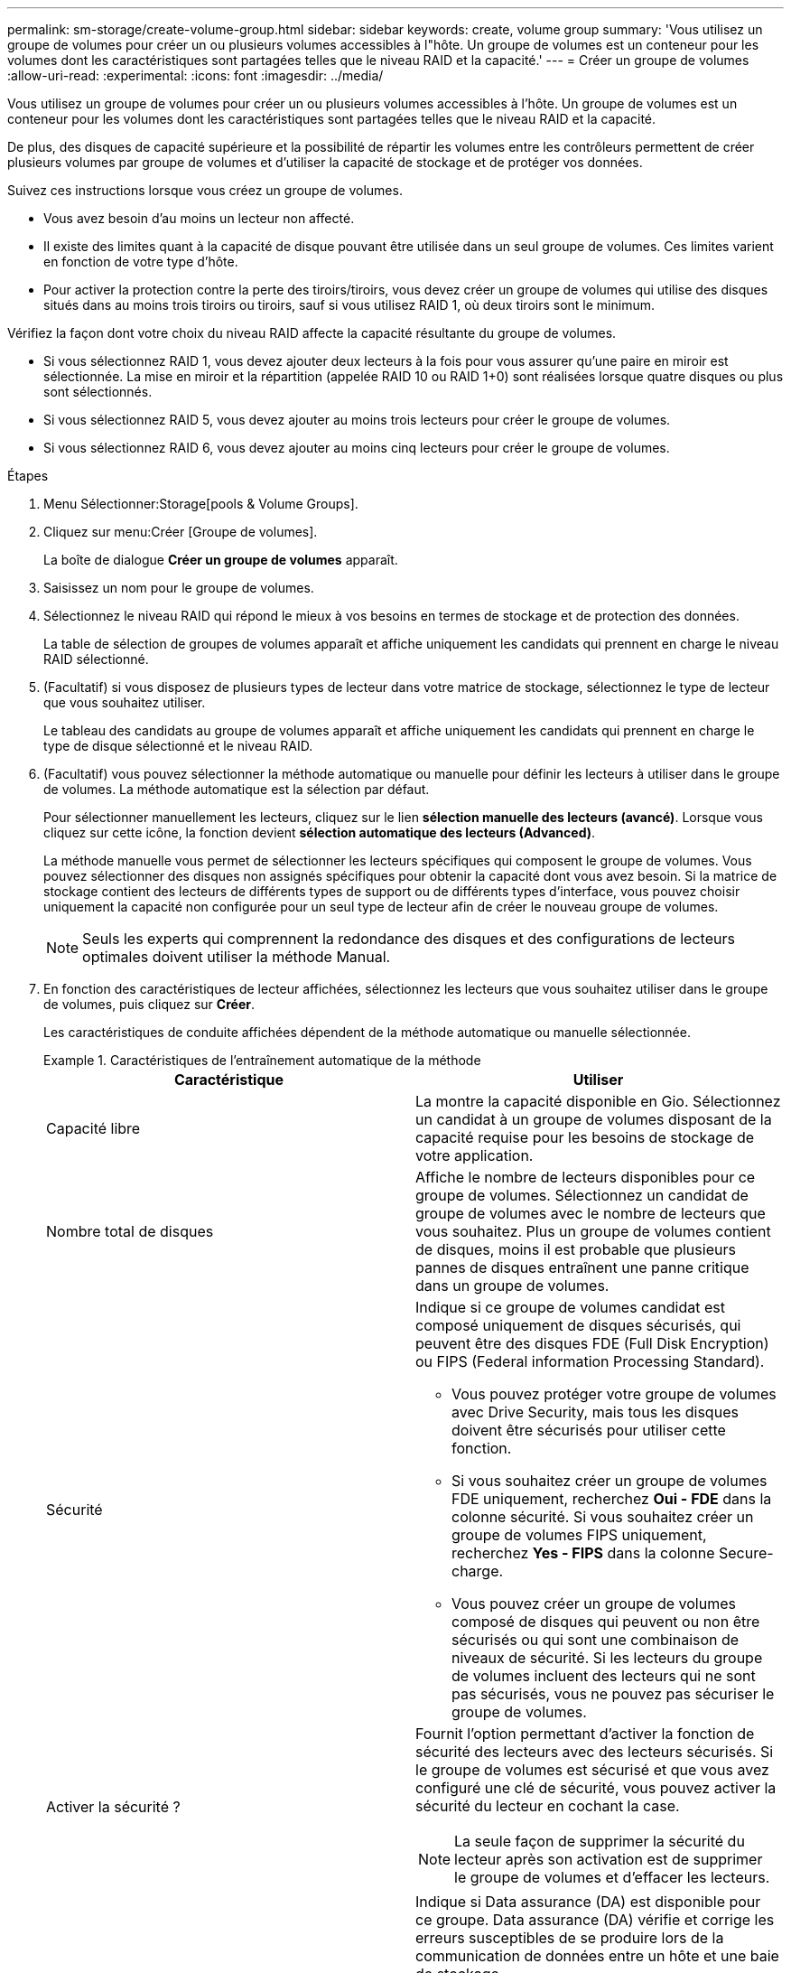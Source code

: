 ---
permalink: sm-storage/create-volume-group.html 
sidebar: sidebar 
keywords: create, volume group 
summary: 'Vous utilisez un groupe de volumes pour créer un ou plusieurs volumes accessibles à l"hôte. Un groupe de volumes est un conteneur pour les volumes dont les caractéristiques sont partagées telles que le niveau RAID et la capacité.' 
---
= Créer un groupe de volumes
:allow-uri-read: 
:experimental: 
:icons: font
:imagesdir: ../media/


[role="lead"]
Vous utilisez un groupe de volumes pour créer un ou plusieurs volumes accessibles à l'hôte. Un groupe de volumes est un conteneur pour les volumes dont les caractéristiques sont partagées telles que le niveau RAID et la capacité.

De plus, des disques de capacité supérieure et la possibilité de répartir les volumes entre les contrôleurs permettent de créer plusieurs volumes par groupe de volumes et d'utiliser la capacité de stockage et de protéger vos données.

Suivez ces instructions lorsque vous créez un groupe de volumes.

* Vous avez besoin d'au moins un lecteur non affecté.
* Il existe des limites quant à la capacité de disque pouvant être utilisée dans un seul groupe de volumes. Ces limites varient en fonction de votre type d'hôte.
* Pour activer la protection contre la perte des tiroirs/tiroirs, vous devez créer un groupe de volumes qui utilise des disques situés dans au moins trois tiroirs ou tiroirs, sauf si vous utilisez RAID 1, où deux tiroirs sont le minimum.


Vérifiez la façon dont votre choix du niveau RAID affecte la capacité résultante du groupe de volumes.

* Si vous sélectionnez RAID 1, vous devez ajouter deux lecteurs à la fois pour vous assurer qu'une paire en miroir est sélectionnée. La mise en miroir et la répartition (appelée RAID 10 ou RAID 1+0) sont réalisées lorsque quatre disques ou plus sont sélectionnés.
* Si vous sélectionnez RAID 5, vous devez ajouter au moins trois lecteurs pour créer le groupe de volumes.
* Si vous sélectionnez RAID 6, vous devez ajouter au moins cinq lecteurs pour créer le groupe de volumes.


.Étapes
. Menu Sélectionner:Storage[pools & Volume Groups].
. Cliquez sur menu:Créer [Groupe de volumes].
+
La boîte de dialogue *Créer un groupe de volumes* apparaît.

. Saisissez un nom pour le groupe de volumes.
. Sélectionnez le niveau RAID qui répond le mieux à vos besoins en termes de stockage et de protection des données.
+
La table de sélection de groupes de volumes apparaît et affiche uniquement les candidats qui prennent en charge le niveau RAID sélectionné.

. (Facultatif) si vous disposez de plusieurs types de lecteur dans votre matrice de stockage, sélectionnez le type de lecteur que vous souhaitez utiliser.
+
Le tableau des candidats au groupe de volumes apparaît et affiche uniquement les candidats qui prennent en charge le type de disque sélectionné et le niveau RAID.

. (Facultatif) vous pouvez sélectionner la méthode automatique ou manuelle pour définir les lecteurs à utiliser dans le groupe de volumes. La méthode automatique est la sélection par défaut.
+
Pour sélectionner manuellement les lecteurs, cliquez sur le lien *sélection manuelle des lecteurs (avancé)*. Lorsque vous cliquez sur cette icône, la fonction devient *sélection automatique des lecteurs (Advanced)*.

+
La méthode manuelle vous permet de sélectionner les lecteurs spécifiques qui composent le groupe de volumes. Vous pouvez sélectionner des disques non assignés spécifiques pour obtenir la capacité dont vous avez besoin. Si la matrice de stockage contient des lecteurs de différents types de support ou de différents types d'interface, vous pouvez choisir uniquement la capacité non configurée pour un seul type de lecteur afin de créer le nouveau groupe de volumes.

+
[NOTE]
====
Seuls les experts qui comprennent la redondance des disques et des configurations de lecteurs optimales doivent utiliser la méthode Manual.

====
. En fonction des caractéristiques de lecteur affichées, sélectionnez les lecteurs que vous souhaitez utiliser dans le groupe de volumes, puis cliquez sur *Créer*.
+
Les caractéristiques de conduite affichées dépendent de la méthode automatique ou manuelle sélectionnée.

+
.Caractéristiques de l'entraînement automatique de la méthode
====
[cols="2*"]
|===
| Caractéristique | Utiliser 


 a| 
Capacité libre
 a| 
La montre la capacité disponible en Gio. Sélectionnez un candidat à un groupe de volumes disposant de la capacité requise pour les besoins de stockage de votre application.



 a| 
Nombre total de disques
 a| 
Affiche le nombre de lecteurs disponibles pour ce groupe de volumes. Sélectionnez un candidat de groupe de volumes avec le nombre de lecteurs que vous souhaitez. Plus un groupe de volumes contient de disques, moins il est probable que plusieurs pannes de disques entraînent une panne critique dans un groupe de volumes.



 a| 
Sécurité
 a| 
Indique si ce groupe de volumes candidat est composé uniquement de disques sécurisés, qui peuvent être des disques FDE (Full Disk Encryption) ou FIPS (Federal information Processing Standard).

** Vous pouvez protéger votre groupe de volumes avec Drive Security, mais tous les disques doivent être sécurisés pour utiliser cette fonction.
** Si vous souhaitez créer un groupe de volumes FDE uniquement, recherchez *Oui - FDE* dans la colonne sécurité. Si vous souhaitez créer un groupe de volumes FIPS uniquement, recherchez *Yes - FIPS* dans la colonne Secure-charge.
** Vous pouvez créer un groupe de volumes composé de disques qui peuvent ou non être sécurisés ou qui sont une combinaison de niveaux de sécurité. Si les lecteurs du groupe de volumes incluent des lecteurs qui ne sont pas sécurisés, vous ne pouvez pas sécuriser le groupe de volumes.




 a| 
Activer la sécurité ?
 a| 
Fournit l'option permettant d'activer la fonction de sécurité des lecteurs avec des lecteurs sécurisés. Si le groupe de volumes est sécurisé et que vous avez configuré une clé de sécurité, vous pouvez activer la sécurité du lecteur en cochant la case.


NOTE: La seule façon de supprimer la sécurité du lecteur après son activation est de supprimer le groupe de volumes et d'effacer les lecteurs.



 a| 
Compatible DA
 a| 
Indique si Data assurance (DA) est disponible pour ce groupe. Data assurance (DA) vérifie et corrige les erreurs susceptibles de se produire lors de la communication de données entre un hôte et une baie de stockage.

Si vous souhaitez utiliser DA, sélectionnez un groupe de volumes qui prend en charge DA. Cette option n'est disponible que lorsque la fonction DA a été activée.

Un groupe de volumes peut contenir des disques compatibles DA ou non DA, mais tous les disques doivent être capables d'utiliser cette fonction.



 a| 
Protection contre les pertes de tablette
 a| 
Indique si la protection contre les pertes de tablette est disponible. La protection contre les pertes de tiroirs garantit l'accessibilité aux données stockées sur les volumes d'un groupe de volumes en cas de perte totale de communication avec un shelf.



 a| 
Protection contre les pertes de tiroirs
 a| 
Indique si la protection contre les pertes de tiroirs est disponible, qui est uniquement fournie si vous utilisez un tiroir disque contenant des tiroirs. La protection contre les pertes de tiroirs garantit l'accès aux données stockées dans les volumes d'un groupe de volumes si une perte totale de communication se produit avec un tiroir disque.

|===
====
+
.Caractéristiques d'entraînement de méthode manuelle
====
[cols="2*"]
|===
| Caractéristique | Utiliser 


 a| 
Type de support
 a| 
Indique le type de support. Les types de support suivants sont pris en charge :

** Disque dur
** Disque SSD (Solid State Disk) tous les disques d'un groupe de volumes doivent être du même type de support (tous les disques SSD ou tous les disques durs). Les groupes de volumes ne peuvent pas avoir une combinaison de types de supports ou d'interfaces.




 a| 
Capacité des disques
 a| 
Indique la capacité du lecteur.

** Dans la mesure du possible, sélectionnez des disques dont la capacité est égale aux capacités des disques actuels du groupe de volumes.
** Si vous devez ajouter des disques non assignés offrant une capacité réduite, notez que la capacité utilisable de chaque disque actuellement dans le groupe de volumes est réduite. La capacité du disque est donc identique pour l'ensemble du groupe de volumes.
** Si vous devez ajouter des disques non assignés offrant une plus grande capacité, notez que la capacité utile des disques non assignés que vous ajoutez est réduite de sorte qu'ils correspondent aux capacités actuelles des disques du groupe de volumes.




 a| 
Plateau
 a| 
Indique l'emplacement du plateau du lecteur.



 a| 
Fente
 a| 
Indique l'emplacement du lecteur.



 a| 
Vitesse (tr/min)
 a| 
Indique la vitesse de l'entraînement.



 a| 
Taille du secteur logique
 a| 
Indique la taille et le format du secteur.



 a| 
Sécurité
 a| 
Indique si ce groupe de volumes candidat est composé uniquement de disques sécurisés, qui peuvent être des disques FDE (Full Disk Encryption) ou FIPS (Federal information Processing Standard).

** Vous pouvez protéger votre groupe de volumes avec Drive Security, mais tous les disques doivent être sécurisés pour utiliser cette fonction.
** Si vous souhaitez créer un groupe de volumes FDE uniquement, recherchez *Oui - FDE* dans la colonne sécurité. Si vous souhaitez créer un groupe de volumes FIPS uniquement, recherchez *Yes - FIPS* dans la colonne Secure-charge.
** Vous pouvez créer un groupe de volumes composé de disques qui peuvent ou non être sécurisés ou qui sont une combinaison de niveaux de sécurité. Si les lecteurs du groupe de volumes incluent des lecteurs qui ne sont pas sécurisés, vous ne pouvez pas sécuriser le groupe de volumes.




 a| 
Compatible DA
 a| 
Indique si Data assurance (DA) est disponible pour ce groupe. Data assurance (DA) vérifie et corrige les erreurs susceptibles de se produire lors de la communication de données entre un hôte et une baie de stockage.

Si vous souhaitez utiliser DA, sélectionnez un groupe de volumes qui prend en charge DA. Cette option n'est disponible que lorsque la fonction DA a été activée.

Un groupe de volumes peut contenir des disques compatibles DA ou non DA, mais tous les disques doivent être capables d'utiliser cette fonction.

|===
====


